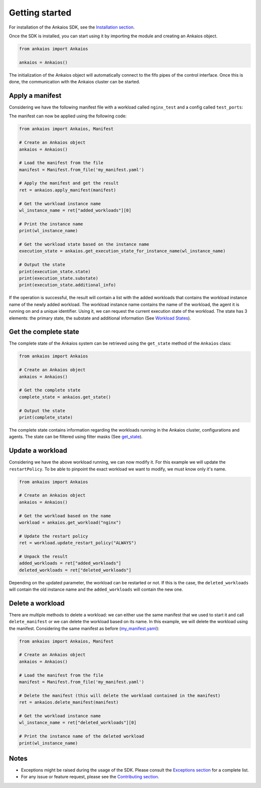 Getting started
===============

For installation of the Ankaios SDK, see the `Installation section <index.html#installation>`_.

Once the SDK is installed, you can start using it by importing the module and creating an Ankaios object.

.. code-block:: python

    from ankaios import Ankaios

    ankaios = Ankaios()

The initialization of the Ankaios object will automatically connect to the fifo pipes of the control interface. Once this is done,
the communication with the Ankaios cluster can be started.

**Apply a manifest**
--------------------

Considering we have the following manifest file with a workload called ``nginx_test`` and a config called ``test_ports``:

.. code-block:: yaml
    :caption: my_manifest.yaml

    apiVersion: v0.1
    workloads:
        nginx_test:
            runtime: podman
            restartPolicy: NEVER
            agent: agent_A
            runtimeConfig: |
                image: image/test

The manifest can now be applied using the following code:

.. code-block:: python

    from ankaios import Ankaios, Manifest

    # Create an Ankaios object
    ankaios = Ankaios()

    # Load the manifest from the file
    manifest = Manifest.from_file('my_manifest.yaml')

    # Apply the manifest and get the result
    ret = ankaios.apply_manifest(manifest)

    # Get the workload instance name
    wl_instance_name = ret["added_workloads"][0]

    # Print the instance name
    print(wl_instance_name)

    # Get the workload state based on the instance name
    execution_state = ankaios.get_execution_state_for_instance_name(wl_instance_name)

    # Output the state
    print(execution_state.state)
    print(execution_state.substate)
    print(execution_state.additional_info)

If the operation is successful, the result will contain a list with the added workloads that contains the workload instance name of the newly added workload.
The workload instance name contains the name of the workload, the agent it is running on and a unique identifier. Using it, we can request the current execution state of
the workload. The state has 3 elements: the primary state, the substate and additional information (See `Workload States <workload_state.html>`_).

**Get the complete state**
--------------------------

The complete state of the Ankaios system can be retrieved using the ``get_state`` method of the ``Ankaios`` class:

.. code-block:: python

    from ankaios import Ankaios

    # Create an Ankaios object
    ankaios = Ankaios()

    # Get the complete state
    complete_state = ankaios.get_state()

    # Output the state
    print(complete_state)

The complete state contains information regarding the workloads running in the Ankaios cluster, configurations and agents. The state can be filtered using filter masks
(See `get_state <ankaios.html#ankaios_sdk.ankaios.Ankaios.get_state>`_).

**Update a workload**
---------------------

Considering we have the above workload running, we can now modify it. For this example we will update the ``restartPolicy``. To be able to pinpoint
the exact workload we want to modify, we must know only it's name. 

.. code-block:: python

    from ankaios import Ankaios

    # Create an Ankaios object
    ankaios = Ankaios()

    # Get the workload based on the name
    workload = ankaios.get_workload("nginx")

    # Update the restart policy
    ret = workload.update_restart_policy("ALWAYS")

    # Unpack the result
    added_workloads = ret["added_workloads"]
    deleted_workloads = ret["deleted_workloads"]

Depending on the updated parameter, the workload can be restarted or not. If this is the case, the ``deleted_workloads`` will contain the old instance name and 
the ``added_workloads`` will contain the new one.

**Delete a workload**
---------------------

There are multiple methods to delete a workload: we can either use the same manifest that we used to start it and call ``delete_manifest`` or we can
delete the workload based on its name. In this example, we will delete the workload using the manifest. Considering the same manifest as before (`my_manifest.yaml <getting_started.html#id1>`_):

.. code-block:: python

    from ankaios import Ankaios, Manifest

    # Create an Ankaios object
    ankaios = Ankaios()

    # Load the manifest from the file
    manifest = Manifest.from_file('my_manifest.yaml')

    # Delete the manifest (this will delete the workload contained in the manifest)
    ret = ankaios.delete_manifest(manifest)

    # Get the workload instance name
    wl_instance_name = ret["deleted_workloads"][0]

    # Print the instance name of the deleted workload
    print(wl_instance_name)

Notes
-----

* Exceptions might be raised during the usage of the SDK. Please consult the `Exceptions section <exceptions.html>`_ for a complete list.
* For any issue or feature request, please see the `Contributing section <contributing.html>`_.
